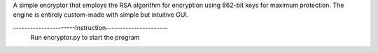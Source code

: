 A simple encryptor that employs the RSA algorithm for encryption using 862-bit keys for maximum protection. 
The engine is entirely custom-made with simple but intuitive GUI.

----------------------Instruction----------------------
      Run encryptor.py to start the program
